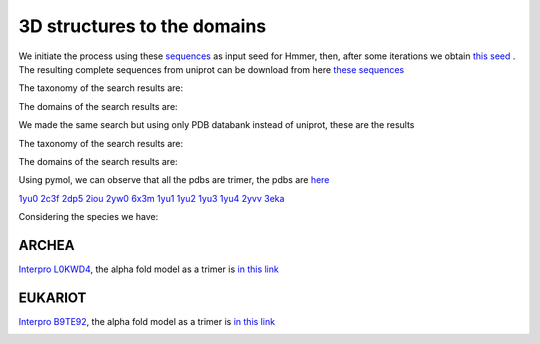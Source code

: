 3D structures to the domains
============================

We initiate the process using these `sequences <https://github.com/DraLaylaHirsh/MotifHXH/blob/a388a0e05979c92a9891dd03c4be3f1a81c621c2/docs/trimerdata/AndreySEED>`_ as input seed for Hmmer, then, after some
iterations we obtain `this seed <https://github.com/DraLaylaHirsh/MotifHXH/blob/378eed498ed9084f38a9fdd86ed9973d3468981d/docs/trimerdata/SEEDtrimer.afa>`_ .  The resulting complete sequences from uniprot can be download from here `these sequences <https://github.com/DraLaylaHirsh/MotifHXH/blob/399acd797c20e22a7ac3428ee3f6d53aa031a562/docs/trimerdata/C2C4DF86-4578-11EE-808C-C3E6F8E0C6C4.1-fullseq.fa.gz>`_

The taxonomy of the search results are:

.. image:: /images/taxTrimer.png

The domains of the search results are:

.. image:: /images/domainTrimer.png

.. image:: /images/domtrimer2.png

.. image:: /images/domtrimer3.png

We made the same search but using only PDB databank instead of uniprot, these are the results

.. image:: /images/pdbs.png

The taxonomy of the search results are:

.. image:: /images/taxpdb.png

The domains of the search results are:

.. image:: /images/dompdb.png

Using pymol, we can observe that all the pdbs are trimer, the pdbs are `here <https://github.com/DraLaylaHirsh/MotifHXH/blob/4d1f65a823fcc396ae2573b9b8db98929df3f377/docs/trimerdata/pdbs.tar.gz>`_ 

`1yu0 <https://www.rcsb.org/structure/1yu0>`_ 
`2c3f <https://www.rcsb.org/structure/2c3f>`_ 
`2dp5 <https://www.rcsb.org/structure/2dp5>`_ 
`2iou <https://www.rcsb.org/structure/2iou>`_ 
`2yw0 <https://www.rcsb.org/structure/2yw0>`_ 
`6x3m <https://www.rcsb.org/structure/6x3m>`_ 
`1yu1 <https://www.rcsb.org/structure/1yu1>`_ 
`1yu2 <https://www.rcsb.org/structure/1yu2>`_ 
`1yu3 <https://www.rcsb.org/structure/1yu3>`_ 
`1yu4 <https://www.rcsb.org/structure/1yu4>`_ 
`2yvv <https://www.rcsb.org/structure/2yvv>`_ 
`3eka <https://www.rcsb.org/structure/3eka>`_ 

Considering the species we have:

ARCHEA
------

`Interpro L0KWD4 <https://www.ebi.ac.uk/interpro/protein/UniProt/L0KWD4/alphafold/>`_, the alpha fold model as a trimer is `in this link <https://github.com/DraLaylaHirsh/MotifHXH/blob/c196f9d843f3fa6a72d9de0b6088dcec5d261e6d/docs/pdb/arch_L0KWD4Trimer.pdb>`_ 


.. image:: /images/L0KWD4_trimerDomain.png

.. image:: /images/L0KWD4_trimerbfactor.png

.. image:: /images/L0KWD4_trimer.png


EUKARIOT
--------

`Interpro B9TE92 <https://www.ebi.ac.uk/interpro/protein/UniProt/B9TE92/alphafold/>`_, the alpha fold model as a trimer is `in this link <https://github.com/DraLaylaHirsh/MotifHXH/blob/e3a29b2d6a0dddc5704111fd69cd046d4edf1363/docs/pdb/euk_B9TE92trimer.pdb>`_ 


.. image:: /images/B9TE92_trimerDomain.png

.. image:: /images/B9TE92_trimerbfactor.png

.. image:: /images/B9TE92_trimer.png

